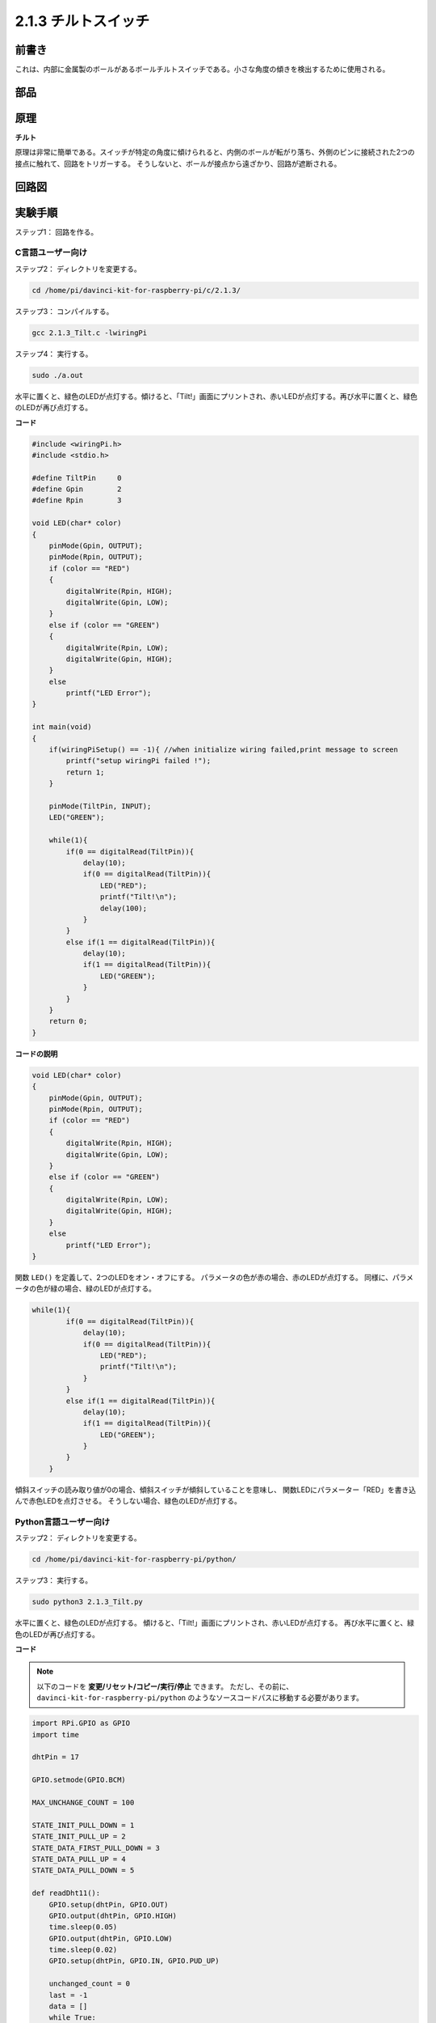 2.1.3 チルトスイッチ
====================


前書き
------------

これは、内部に金属製のボールがあるボールチルトスイッチである。小さな角度の傾きを検出するために使用される。

部品
----------

.. image:: media/list_2.1.3_tilt_switch.png


原理
---------

**チルト**

原理は非常に簡単である。スイッチが特定の角度に傾けられると、内側のボールが転がり落ち、外側のピンに接続された2つの接点に触れて、回路をトリガーする。
そうしないと、ボールが接点から遠ざかり、回路が遮断される。

.. image:: media/image167.png


回路図
-----------------

.. image:: media/image307.png


.. image:: media/image308.png


実験手順
-----------------------

ステップ1： 回路を作る。

.. image:: media/image169.png
    :width: 800



C言語ユーザー向け
^^^^^^^^^^^^^^^^^^^^

ステップ2： ディレクトリを変更する。

.. raw:: html

   <run></run>

.. code-block::

    cd /home/pi/davinci-kit-for-raspberry-pi/c/2.1.3/

ステップ3： コンパイルする。

.. raw:: html

   <run></run>

.. code-block::

    gcc 2.1.3_Tilt.c -lwiringPi

ステップ4： 実行する。

.. raw:: html

   <run></run>

.. code-block::

    sudo ./a.out

水平に置くと、緑色のLEDが点灯する。傾けると、「Tilt!」画面にプリントされ、赤いLEDが点灯する。再び水平に置くと、緑色のLEDが再び点灯する。

**コード**

.. code-block:: c

    #include <wiringPi.h>
    #include <stdio.h>

    #define TiltPin     0
    #define Gpin        2
    #define Rpin        3

    void LED(char* color)
    {
        pinMode(Gpin, OUTPUT);
        pinMode(Rpin, OUTPUT);
        if (color == "RED")
        {
            digitalWrite(Rpin, HIGH);
            digitalWrite(Gpin, LOW);
        }
        else if (color == "GREEN")
        {
            digitalWrite(Rpin, LOW);
            digitalWrite(Gpin, HIGH);
        }
        else
            printf("LED Error");
    }

    int main(void)
    {
        if(wiringPiSetup() == -1){ //when initialize wiring failed,print message to screen
            printf("setup wiringPi failed !");
            return 1;
        }

        pinMode(TiltPin, INPUT);
        LED("GREEN");
        
        while(1){
            if(0 == digitalRead(TiltPin)){
                delay(10);
                if(0 == digitalRead(TiltPin)){
                    LED("RED");
                    printf("Tilt!\n");
                    delay(100);
                }
            }
            else if(1 == digitalRead(TiltPin)){
                delay(10);
                if(1 == digitalRead(TiltPin)){
                    LED("GREEN");
                }
            }
        }
        return 0;
    }

**コードの説明**

.. code-block:: c

    void LED(char* color)
    {
        pinMode(Gpin, OUTPUT);
        pinMode(Rpin, OUTPUT);
        if (color == "RED")
        {
            digitalWrite(Rpin, HIGH);
            digitalWrite(Gpin, LOW);
        }
        else if (color == "GREEN")
        {
            digitalWrite(Rpin, LOW);
            digitalWrite(Gpin, HIGH);
        }
        else
            printf("LED Error");
    }

関数 ``LED()`` を定義して、2つのLEDをオン・オフにする。
パラメータの色が赤の場合、赤のLEDが点灯する。
同様に、パラメータの色が緑の場合、緑のLEDが点灯する。

.. code-block:: c

    while(1){
            if(0 == digitalRead(TiltPin)){
                delay(10);
                if(0 == digitalRead(TiltPin)){
                    LED("RED");
                    printf("Tilt!\n");
                }
            }
            else if(1 == digitalRead(TiltPin)){
                delay(10);
                if(1 == digitalRead(TiltPin)){
                    LED("GREEN");
                }
            }
        }

傾斜スイッチの読み取り値が0の場合、傾斜スイッチが傾斜していることを意味し、
関数LEDにパラメーター「RED」を書き込んで赤色LEDを点灯させる。
そうしない場合、緑色のLEDが点灯する。

Python言語ユーザー向け
^^^^^^^^^^^^^^^^^^^^^^^^^

ステップ2： ディレクトリを変更する。

.. raw:: html

   <run></run>

.. code-block:: 

    cd /home/pi/davinci-kit-for-raspberry-pi/python/

ステップ3： 実行する。

.. raw:: html

   <run></run>

.. code-block:: 

    sudo python3 2.1.3_Tilt.py

水平に置くと、緑色のLEDが点灯する。
傾けると、「Tilt!」画面にプリントされ、赤いLEDが点灯する。
再び水平に置くと、緑色のLEDが再び点灯する。

**コード**


.. note::

   以下のコードを **変更/リセット/コピー/実行/停止** できます。 ただし、その前に、 ``davinci-kit-for-raspberry-pi/python`` のようなソースコードパスに移動する必要があります。 
   

.. raw:: html

    <run></run>

.. code-block:: python

    import RPi.GPIO as GPIO
    import time

    dhtPin = 17

    GPIO.setmode(GPIO.BCM)

    MAX_UNCHANGE_COUNT = 100

    STATE_INIT_PULL_DOWN = 1
    STATE_INIT_PULL_UP = 2
    STATE_DATA_FIRST_PULL_DOWN = 3
    STATE_DATA_PULL_UP = 4
    STATE_DATA_PULL_DOWN = 5

    def readDht11():
        GPIO.setup(dhtPin, GPIO.OUT)
        GPIO.output(dhtPin, GPIO.HIGH)
        time.sleep(0.05)
        GPIO.output(dhtPin, GPIO.LOW)
        time.sleep(0.02)
        GPIO.setup(dhtPin, GPIO.IN, GPIO.PUD_UP)

        unchanged_count = 0
        last = -1
        data = []
        while True:
            current = GPIO.input(dhtPin)
            data.append(current)
            if last != current:
                unchanged_count = 0
                last = current
            else:
                unchanged_count += 1
                if unchanged_count > MAX_UNCHANGE_COUNT:
                    break

        state = STATE_INIT_PULL_DOWN

        lengths = []
        current_length = 0

        for current in data:
            current_length += 1

            if state == STATE_INIT_PULL_DOWN:
                if current == GPIO.LOW:
                    state = STATE_INIT_PULL_UP
                else:
                    continue
            if state == STATE_INIT_PULL_UP:
                if current == GPIO.HIGH:
                    state = STATE_DATA_FIRST_PULL_DOWN
                else:
                    continue
            if state == STATE_DATA_FIRST_PULL_DOWN:
                if current == GPIO.LOW:
                    state = STATE_DATA_PULL_UP
                else:
                    continue
            if state == STATE_DATA_PULL_UP:
                if current == GPIO.HIGH:
                    current_length = 0
                    state = STATE_DATA_PULL_DOWN
                else:
                    continue
            if state == STATE_DATA_PULL_DOWN:
                if current == GPIO.LOW:
                    lengths.append(current_length)
                    state = STATE_DATA_PULL_UP
                else:
                    continue
        if len(lengths) != 40:
            #print ("Data not good, skip")
            return False

        shortest_pull_up = min(lengths)
        longest_pull_up = max(lengths)
        halfway = (longest_pull_up + shortest_pull_up) / 2
        bits = []
        the_bytes = []
        byte = 0

        for length in lengths:
            bit = 0
            if length > halfway:
                bit = 1
            bits.append(bit)
        #print ("bits: %s, length: %d" % (bits, len(bits)))
        for i in range(0, len(bits)):
            byte = byte << 1
            if (bits[i]):
                byte = byte | 1
            else:
                byte = byte | 0
            if ((i + 1) % 8 == 0):
                the_bytes.append(byte)
                byte = 0
        #print (the_bytes)
        checksum = (the_bytes[0] + the_bytes[1] + the_bytes[2] + the_bytes[3]) & 0xFF
        if the_bytes[4] != checksum:
            #print ("Data not good, skip")
            return False

        return the_bytes[0], the_bytes[2]

    def main():

        while True:
            result = readDht11()
            if result:
                humidity, temperature = result
                print ("humidity: %s %%,  Temperature: %s C`" % (humidity, temperature))
            time.sleep(1)

    def destroy():
        GPIO.cleanup()

    if __name__ == '__main__':
        try:
            main()
        except KeyboardInterrupt:
            destroy() 

**コードの説明**

.. code-block:: python

    GPIO.add_event_detect(TiltPin, GPIO.BOTH, callback=detect, bouncetime=200)

TiltPinで検出を設定し、検出する関数をコールバックする。

.. code-block:: python

    def Led(x):
        if x == 0:
            GPIO.output(Rpin, 1)
            GPIO.output(Gpin, 0)
        if x == 1:
            GPIO.output(Rpin, 0)
            GPIO.output(Gpin, 1)

関数 ``Led()`` を定義して、2つのLEDをオンまたはオフにする。
x=0の場合、赤いLEDが点灯する。そうしないと、緑色のLEDが点灯する。

.. code-block:: python

    def Print(x):
        if x == 0:
            print ('    *************')
            print ('    *   Tilt!   *')
            print ('    *************')

関数 ``Print()`` を作成して、画面上の上記の文字をプリントする。

.. code-block:: python

    def detect(chn):
        Led(GPIO.input(TiltPin))
        Print(GPIO.input(TiltPin))

傾斜コールバックのコールバック関数を定義する。傾斜スイッチの読み取り値を取得してから、
関数 ``Led()`` が傾斜スイッチの読み取り値に依存する2つのLEDを点灯・消灯させる。

現象画像
------------------

.. image:: media/image170.jpeg


